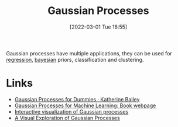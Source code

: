 :PROPERTIES:
:ID:       7ced9fda-ff1e-4ff0-a80b-2193255e511d
:END:
#+TITLE: Gaussian Processes
#+DATE: [2022-03-01 Tue 18:55]
#+FILETAGS: :statistics:bayesian:

Gaussian processes have multiple applications, they can be used for [[id:d62fd426-a267-4601-ba41-3340aa789ee3][regression]], [[id:efb673a2-8d38-43d4-8ef9-1c87898dc6e5][bayesian]] priors, classification and
clustering.

* Links
+ [[https://katbailey.github.io/post/gaussian-processes-for-dummies/][Gaussian Processes for Dummies · Katherine Bailey]]
+ [[http://www.gaussianprocess.org/gpml/][Gaussian Processes for Machine Learning: Book webpage]]
+ [[http://www.infinitecuriosity.org/vizgp/][Interactive visualization of Gaussian processes]]
+ [[https://distill.pub/2019/visual-exploration-gaussian-processes/][A Visual Exploration of Gaussian Processes]]
